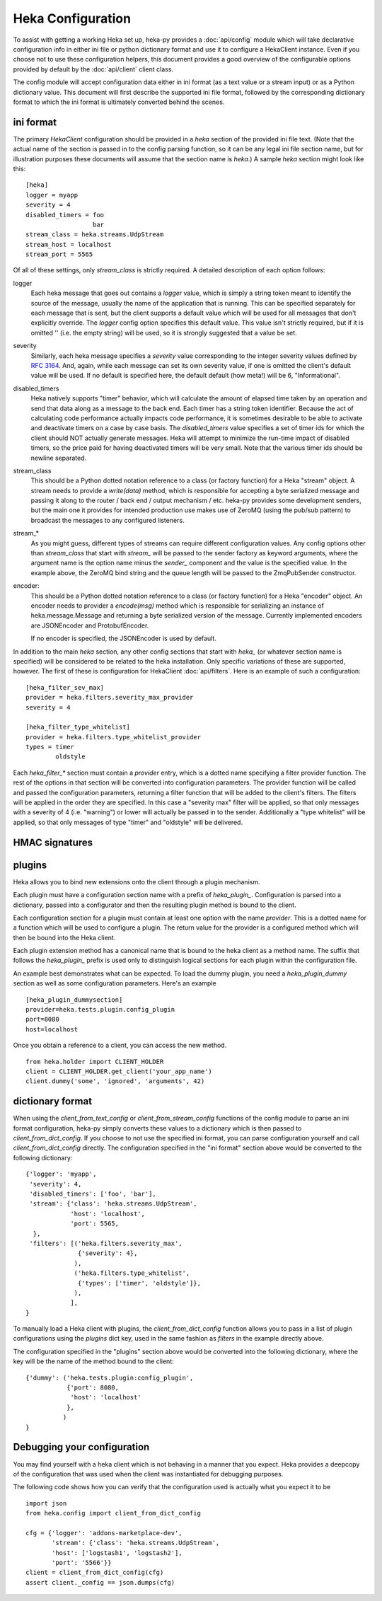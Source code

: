 Heka Configuration
--------------------

To assist with getting a working Heka set up, heka-py provides a
:doc:`api/config` module which will take declarative configuration info in
either ini file or python dictionary format and use it to configure a
HekaClient instance. Even if you choose not to use these configuration
helpers, this document provides a good overview of the configurable options
provided by default by the :doc:`api/client` client class.

The config module will accept configuration data either in ini format (as a
text value or a stream input) or as a Python dictionary value. This document
will first describe the supported ini file format, followed by the
corresponding dictionary format to which the ini format is ultimately
converted behind the scenes.

ini format
==========

The primary `HekaClient` configuration should be provided in a `heka`
section of the provided ini file text. (Note that the actual name of the
section is passed in to the config parsing function, so it can be any legal ini
file section name, but for illustration purposes these documents will assume
that the section name is `heka`.) A sample `heka` section might look like
this::

  [heka]
  logger = myapp
  severity = 4
  disabled_timers = foo
                    bar
  stream_class = heka.streams.UdpStream
  stream_host = localhost
  stream_port = 5565

Of all of these settings, only `stream_class` is strictly required. A detailed
description of each option follows:

logger
  Each heka message that goes out contains a `logger` value, which is simply
  a string token meant to identify the source of the message, usually the
  name of the application that is running. This can be specified separately for
  each message that is sent, but the client supports a default value which will
  be used for all messages that don't explicitly override. The `logger` config
  option specifies this default value. This value isn't strictly required, but
  if it is omitted '' (i.e. the empty string) will be used, so it is strongly
  suggested that a value be set.

severity
  Similarly, each heka message specifies a `severity` value corresponding to
  the integer severity values defined by `RFC 3164
  <https://www.ietf.org/rfc/rfc3164.txt>`_. And, again, while each message can
  set its own severity value, if one is omitted the client's default value will
  be used. If no default is specified here, the default default (how meta!)
  will be 6, "Informational".

disabled_timers
  Heka natively supports "timer" behavior, which will calculate the amount of
  elapsed time taken by an operation and send that data along as a message to
  the back end. Each timer has a string token identifier. Because the act of
  calculating code performance actually impacts code performance, it is
  sometimes desirable to be able to activate and deactivate timers on a case by
  case basis. The `disabled_timers` value specifies a set of timer ids for
  which the client should NOT actually generate messages. Heka will attempt
  to minimize the run-time impact of disabled timers, so the price paid for
  having deactivated timers will be very small. Note that the various timer ids
  should be newline separated.

stream_class
  This should be a Python dotted notation reference to a class (or factory
  function) for a Heka "stream" object. A stream needs to provide a
  `write(data)` method, which is responsible for accepting a byte
  serialized message and passing it along to the router / back end /
  output mechanism / etc. heka-py provides some development senders,
  but the main one it provides for intended production use makes use
  of ZeroMQ (using the pub/sub pattern) to broadcast the messages to
  any configured listeners.

stream_*
  As you might guess, different types of streams can require different
  configuration values. Any config options other than `stream_class` that start
  with `stream_` will be passed to the sender factory as keyword arguments,
  where the argument name is the option name minus the `sender_` component and
  the value is the specified value. In the example above, the ZeroMQ bind
  string and the queue length will be passed to the ZmqPubSender constructor.

encoder:
  This should be a Python dotted notation reference to a class (or
  factory function) for a Heka "encoder" object.  An encoder needs to
  provider a `encode(msg)` method which is responsible for serializing
  an instance of heka.message.Message and returning a byte serialized
  version of the message.  Currently implemented encoders are
  JSONEncoder and ProtobufEncoder.

  If no encoder is specified, the JSONEncoder is used by default.


In addition to the main `heka` section, any other config sections that start
with `heka_` (or whatever section name is specified) will be considered to be
related to the heka installation. Only specific variations of these are
supported, however. The first of these is configuration for HekaClient
:doc:`api/filters`. Here is an example of such a configuration::

  [heka_filter_sev_max]
  provider = heka.filters.severity_max_provider
  severity = 4

  [heka_filter_type_whitelist]
  provider = heka.filters.type_whitelist_provider
  types = timer
          oldstyle

Each `heka_filter_*` section must contain a `provider` entry, which is a
dotted name specifying a filter provider function. The rest of the options in
that section will be converted into configuration parameters. The provider
function will be called and passed the configuration parameters, returning a
filter function that will be added to the client's filters. The filters will be
applied in the order they are specified. In this case a "severity max" filter
will be applied, so that only messages with a severity of 4 (i.e. "warning") or
lower will actually be passed in to the sender. Additionally a "type whitelist"
will be applied, so that only messages of type "timer" and "oldstyle" will be
delivered.

HMAC signatures
===============

plugins
=======

Heka allows you to bind new extensions onto the client through a plugin
mechanism.

Each plugin must have a configuration section name with a prefix of
`heka_plugin_`.  Configuration is parsed into a dictionary, passed into a
configurator and then the resulting plugin method is bound to the client.

Each configuration section for a plugin must contain at least one option with
the name `provider`. This is a dotted name for a function which will be used to
configure a plugin.  The return value for the provider is a configured method
which will then be bound into the Heka client.

Each plugin extension method has a canonical name that is bound to the
heka client as a method name. The suffix that follows the
`heka_plugin_` prefix is used only to distinguish logical sections
for each plugin within the configuration file.

An example best demonstrates what can be expected.  To load the dummy plugin,
you need a `heka_plugin_dummy` section as well as some configuration
parameters. Here's an example ::

    [heka_plugin_dummysection]
    provider=heka.tests.plugin.config_plugin
    port=8080
    host=localhost

Once you obtain a reference to a client, you can access the new method. ::

    from heka.holder import CLIENT_HOLDER
    client = CLIENT_HOLDER.get_client('your_app_name')
    client.dummy('some', 'ignored', 'arguments', 42)


dictionary format
=================

When using the `client_from_text_config` or `client_from_stream_config`
functions of the config module to parse an ini format configuration, heka-py
simply converts these values to a dictionary which is then passed to
`client_from_dict_config`. If you choose to not use the specified ini format,
you can parse configuration yourself and call `client_from_dict_config`
directly. The configuration specified in the "ini format" section above would
be converted to the following dictionary::

  {'logger': 'myapp',
   'severity': 4,
   'disabled_timers': ['foo', 'bar'],
   'stream': {'class': 'heka.streams.UdpStream',
              'host': 'localhost',
              'port': 5565,
    },
   'filters': [('heka.filters.severity_max',
                {'severity': 4},
               ),
               ('heka.filters.type_whitelist',
                {'types': ['timer', 'oldstyle']},
               ),
              ],
  }

To manually load a Heka client with plugins, the `client_from_dict_config`
function allows you to pass in a list of plugin configurations using the
`plugins` dict key, used in the same fashion as `filters` in the example
directly above.

The configuration specified in the "plugins" section above would be converted
into the following dictionary, where the key will be the name of the method
bound to the client::

    {'dummy': ('heka.tests.plugin:config_plugin',
               {'port': 8080,
                'host': 'localhost'
               },
              )
    }


Debugging your configuration
============================

You may find yourself with a heka client which is not behaving
in a manner that you expect.  Heka provides a deepcopy of the
configuration that was used when the client was instantiated for
debugging purposes.

The following code shows how you can verify that the configuration
used is actually what you expect it to be ::

    import json
    from heka.config import client_from_dict_config

    cfg = {'logger': 'addons-marketplace-dev',
           'stream': {'class': 'heka.streams.UdpStream',
           'host': ['logstash1', 'logstash2'],
           'port': '5566'}}
    client = client_from_dict_config(cfg)
    assert client._config == json.dumps(cfg)
